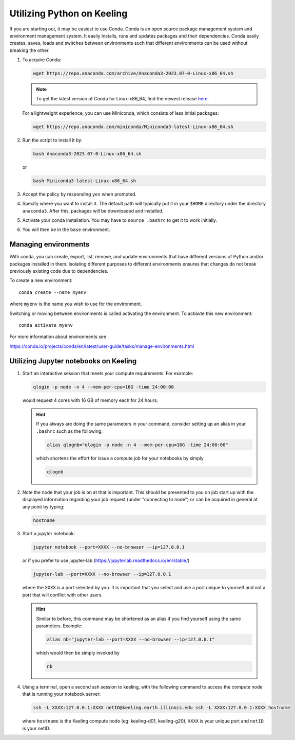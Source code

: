 Utilizing Python on Keeling
===========================

If you are starting out, it may be easiest to use Conda.
Conda is an open source package management system and environment management system.
It easily installs, runs and updates packages and their dependencies.
Conda easily creates, saves, loads and switches between environments such that
different environments can be used without breaking the other. 

#. To acquire Conda:

   .. code-block:: console

    wget https://repo.anaconda.com/archive/Anaconda3-2023.07-0-Linux-x86_64.sh

   .. note::

     To get the latest version of Conda for Linux-x86_64, find the newest release `here <https://repo.anaconda.com/archive/>`__.

   For a lightweight experience, you can use Miniconda, which consists of less initial packages:

   .. code-block:: console

    wget https://repo.anaconda.com/miniconda/Miniconda3-latest-Linux-x86_64.sh

#. Run the script to install it by:

   .. code-block:: console

    bash Anaconda3-2023.07-0-Linux-x86_64.sh

   or

   .. code-block:: console

    bash Miniconda3-latest-Linux-x86_64.sh

#. Accept the policy by responding ``yes`` when prompted.

#. Specify where you want to install it. The default path will typically put it in your ``$HOME``
   directory under the directory ``anaconda3``. After this, packages will be downloaded and installed.

#. Activate your conda installation.
   You may have to ``source .bashrc`` to get it to work initially.

#. You will then be in the ``base`` environment.

Managing environments
---------------------

With conda, you can create, export, list, remove, and update environments that
have different versions of Python and/or packages installed in them. 
Isolating different purposes to different environments ensures that
changes do not break previously existing code due to dependencies.

To create a new environment::

    conda create --name myenv

where ``myenv`` is the name you wish to use for the environment.



Switching or moving between environments is called activating the environment.
To actiavte this new environment::

    conda activate myenv

For more information about environments see

https://conda.io/projects/conda/en/latest/user-guide/tasks/manage-environments.html

Utilizing Jupyter notebooks on Keeling
--------------------------------------

#. Start an interactive session that meets your compute requirements. For example:

   .. code-block:: console

    qlogin -p node -n 4 --mem-per-cpu=16G -time 24:00:00

   would request 4 cores with 16 GB of memory each for 24 hours.

   .. hint::

    If you always are doing the same parameters in your command, consider
    setting up an alias in your ``.bashrc`` such as the following:

    .. code-block:: console

     alias qlognb="qlogin -p node -n 4 --mem-per-cpu=16G -time 24:00:00"

    which shortens the effort for issue a compute job for your notebooks by simply

    .. code-block:: console

     qlognb

#. Note the node that your job is on at that is important.
   This should be presented to you on job start up with the displayed information
   regarding your job request (under "connecting to node") 
   or can be acquired in general at any point by typing:

   .. code-block:: console

    hostname

#. Start a jupyter notebook:

   .. code-block:: console

    jupyter notebook --port=XXXX --no-browser --ip=127.0.0.1

   or if you prefer to use jupyter-lab (https://jupyterlab.readthedocs.io/en/stable/)

   .. code-block:: console

    jupyter-lab --port=XXXX --no-browser --ip=127.0.0.1 

   where the ``XXXX`` is a port selected by you. It is important that
   you select and use a port unique to yourself and not a port that will
   conflict with other users.

   .. hint::

    Similar to before, this command may be shortened as an alias if you find yourself
    using the same parameters. Example:

    .. code-block:: console

     alias nb="jupyter-lab --port=XXXX --no-browser --ip=127.0.0.1"

    which would then be simply invoked by

    .. code-block:: console

     nb

#. Using a terminal, open a second ssh session to keeling, with the following command to
   access the compute node that is running your notebook server:

   .. code-block:: console

    ssh -L XXXX:127.0.0.1:XXXX netID@keeling.earth.illinois.edu ssh -L XXXX:127.0.0.1:XXXX hostname

   where ``hostname`` is the Keeling compute node (eg: keeling-d01, keeling-g20), ``XXXX`` is your
   unique port and ``netID`` is your netID.
